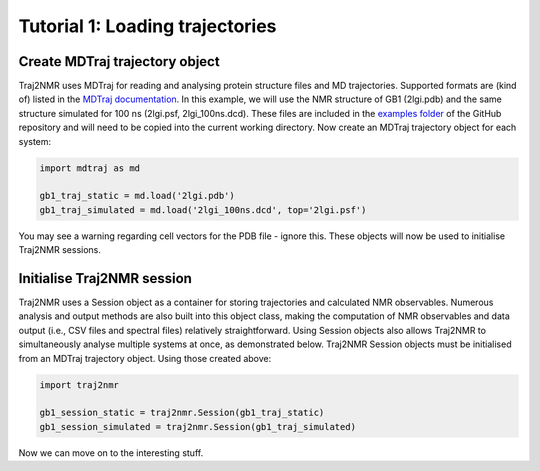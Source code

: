 .. _tutorial1:

Tutorial 1: Loading trajectories
================================

Create MDTraj trajectory object
-------------------------------

Traj2NMR uses MDTraj for reading and analysing protein structure files and MD trajectories. Supported formats are (kind of) listed in the `MDTraj documentation <https://mdtraj.org/1.9.4/load_functions.html#format-specific-loading-functions>`_. In this example, we will use the NMR structure of GB1 (2lgi.pdb) and the same structure simulated for 100 ns (2lgi.psf, 2lgi_100ns.dcd). These files are included in the `examples folder <https://github.com/weberdak/traj2nmr/tree/main/examples>`_ of the GitHub repository and will need to be copied into the current working directory. Now create an MDTraj trajectory object for each system:

.. code-block:: python

    import mdtraj as md

    gb1_traj_static = md.load('2lgi.pdb')
    gb1_traj_simulated = md.load('2lgi_100ns.dcd', top='2lgi.psf')

You may see a warning regarding cell vectors for the PDB file - ignore this. These objects will now be used to initialise Traj2NMR sessions.


Initialise Traj2NMR session
---------------------------

Traj2NMR uses a Session object as a container for storing trajectories and calculated NMR observables. Numerous analysis and output methods are also built into this object class, making the computation of NMR observables and data output (i.e., CSV files and spectral files) relatively straightforward. Using Session objects also allows Traj2NMR to simultaneously analyse multiple systems at once, as demonstrated below. Traj2NMR Session objects must be initialised from an MDTraj trajectory object. Using those created above:

.. code-block:: python

    import traj2nmr

    gb1_session_static = traj2nmr.Session(gb1_traj_static)
    gb1_session_simulated = traj2nmr.Session(gb1_traj_simulated)

Now we can move on to the interesting stuff.